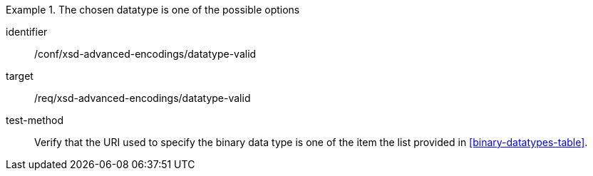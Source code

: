 [abstract_test]
.The chosen datatype is one of the possible options
====
[%metadata]
identifier:: /conf/xsd-advanced-encodings/datatype-valid

target:: /req/xsd-advanced-encodings/datatype-valid

test-method:: 
Verify that the URI used to specify the binary data type is one of the item the list provided in <<binary-datatypes-table>>.
====
